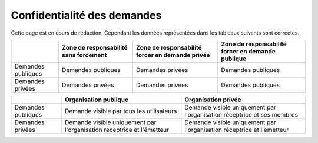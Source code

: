 .. _privacy:

Confidentialité des demandes
============================

Cette page est en cours de rédaction.
Cependant les données représentées dans les tableaux suivants sont correctes.

+--------------------+------------------------+--------------------------+----------------------------+
|                    | Zone de responsabilité | Zone de responsabilité   | Zone de responsabilité     |
|                    | sans forcement         | forcer en demande privée | forcer en demande publique |
+====================+========================+==========================+============================+
| Demandes publiques | Demandes publiques     | Demandes privées         | Demandes publiques         |
+--------------------+------------------------+--------------------------+----------------------------+
| Demandes privées   | Demandes privées       | Demandes privées         | Demandes publiques         |
+--------------------+------------------------+--------------------------+----------------------------+

+--------------------+--------------------------------------------------------+---------------------------------------------------------+
|                    | Organisation publique                                  | Organisation privée                                     |
+====================+========================================================+=========================================================+
| Demandes publiques | Demande visible                                        | Demande visible                                         |
|                    | par tous les utilisateurs                              | uniquement par l'organisation réceptrice et ses membres |
+--------------------+--------------------------------------------------------+---------------------------------------------------------+
| Demandes privées   | Demande visible                                        | Demande visible                                         |
|                    | uniquement par l'organisation réceptrice et l'émetteur | uniquement par l'organisation réceptrice et l'emetteur  |
+--------------------+--------------------------------------------------------+---------------------------------------------------------+
